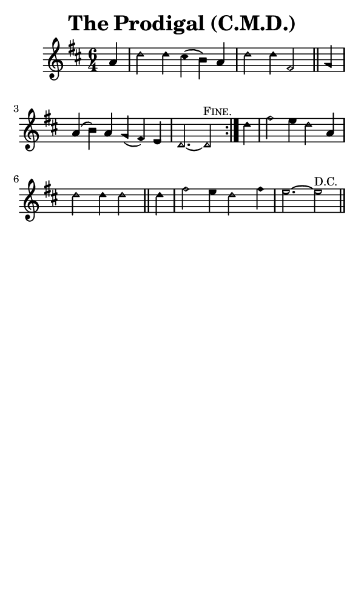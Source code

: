 \version "2.18.2"

#(set-global-staff-size 14)

\header {
  title=\markup {
    The Prodigal (C.M.D.)
  }
  composer = \markup {
    
  }
  tagline = ##f
}

sopranoMusic = {
  \aikenHeads
  \clef treble
  \key d \major
  \autoBeamOff
  \time 6/4
  \relative c'' {
    \set Score.tempoHideNote = ##t \tempo 4 = 120
    
    \partial 4
    \repeat volta 2 {
      a4 d2 d4 cis( b) a d2 d4 fis,2 \bar "||"
      g4 a( b) a g( fis) e d2.~ d2^\markup { \small { \smallCaps { "Fine." } } }
    }
    d'4 fis2 e4 d2 a4 d2 d4 d2 \bar "||"
    d4 fis2 e4 d2 fis4 e2.~ e2^\markup { \small { "D.C." } } \bar "||"
  }
}

#(set! paper-alist (cons '("phone" . (cons (* 3 in) (* 5 in))) paper-alist))

\paper {
  #(set-paper-size "phone")
}

\score {
  <<
    \new Staff {
      \new Voice {
	\sopranoMusic
      }
    }
  >>
}